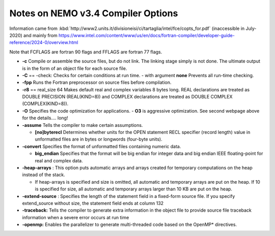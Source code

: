 Notes on NEMO v3.4 Compiler Options
===================================

Information came from
:kbd:`http://www2.units.it/divisioneisi/ci/tartaglia/intel/fce/copts_for.pdf`
(inaccessible in July-2020)
and mainly from
https://www.intel.com/content/www/us/en/docs/fortran-compiler/developer-guide-reference/2024-0/overview.html

Note that FCFLAGS are fortran 90 flags and FFLAGS are fortran 77 flags.

* **-c** Compile or assemble the source files, but do not link. The linking stage simply is not done. The ultimate output is in the form of an object file for each source file.

* **-C** == -check: Checks for certain conditions at run time.
  - with argument **none** Prevents all run-time checking.

* **-fpp** Runs the Fortran preprocessor on source files before compilation.

* **-r8** == real_size 64 Makes default real and complex variables 8 bytes long. REAL declarations are treated as DOUBLE PRECISION (REAL(KIND=8)) and COMPLEX declarations are treated as DOUBLE COMPLEX (COMPLEX(KIND=8)).

* **-O** Specifies the code optimization for applications.
  - **O3** is aggressive optimization.  See second webpage above for the details.... long!

* **-assume** Tells the compiler to make certain assumptions.

  -	**[no]byterecl**	Determines whether units for the OPEN statement	RECL specifier (record length) value in unformatted files are in bytes or longwords (four-byte units).

* **-convert** Specifies the format of unformatted files containing numeric data.

  -	 **big_endian**
	 Specifies that the format will be big endian for integer data and big endian IEEE floating-point for real and complex data.

* **-heap-arrays** : This option puts automatic arrays and arrays created for temporary computations on the heap instead of the stack.

  - If heap-arrays is specified and size is omitted, all automatic and temporary arrays are put on the heap. If 10 is specified for size, all automatic and temporary arrays larger than 10 KB are put on the heap.

* **-extend-source** : Specifies the length of the statement field in a fixed-form source file.  If you specify extend_source without size, the statement field ends at column 132

* **-traceback:** Tells the compiler to generate extra information in the object file to provide source file traceback information when a severe error occurs at run time

* **-openmp:** Enables the parallelizer to generate multi-threaded code based on the OpenMP* directives.
